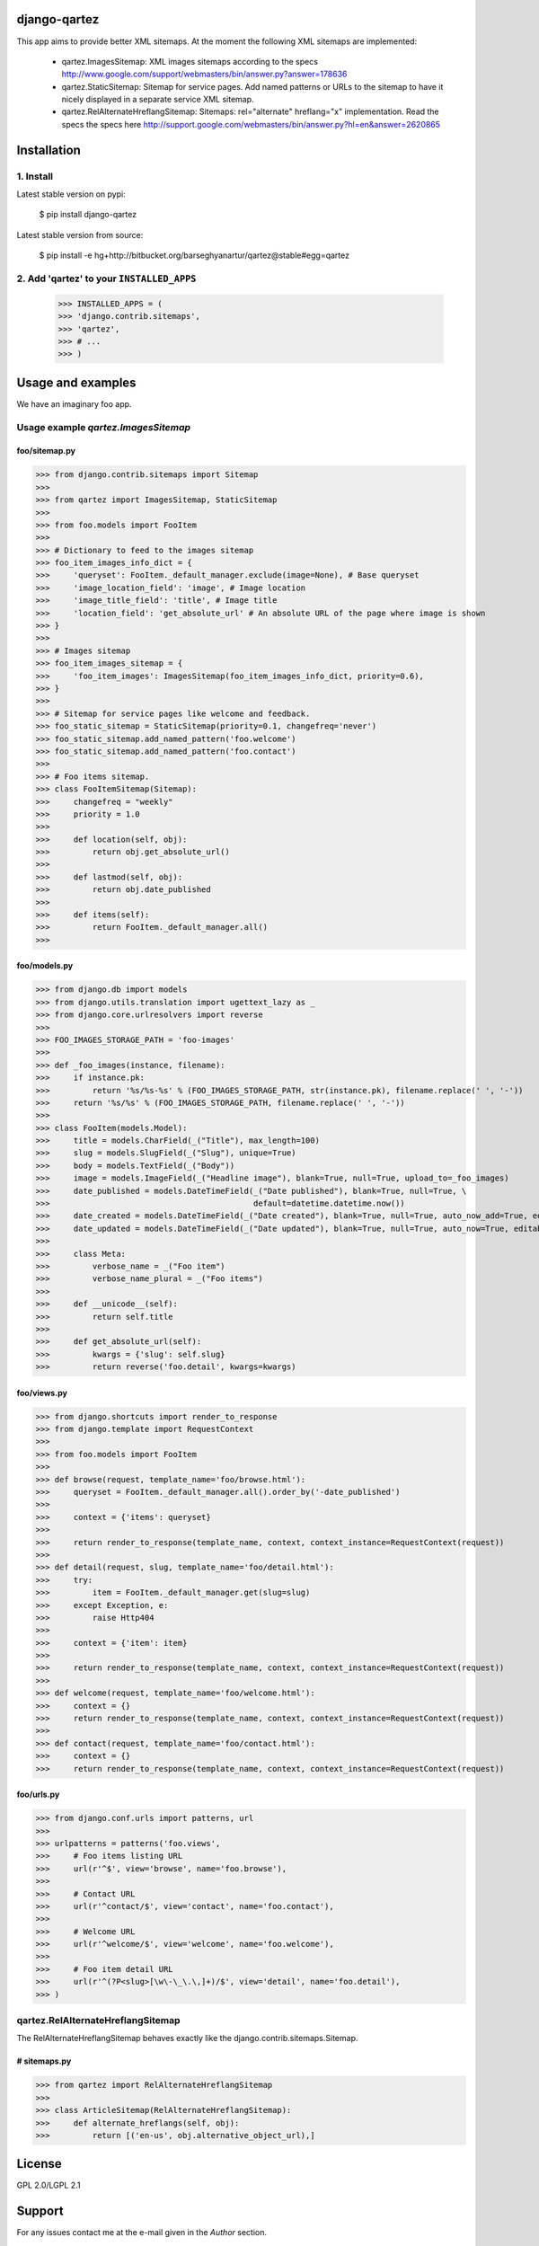 django-qartez
==============================================
This app aims to provide better XML sitemaps. At the moment the following XML sitemaps are implemented:

    - qartez.ImagesSitemap: XML images sitemaps according to the specs
      http://www.google.com/support/webmasters/bin/answer.py?answer=178636

    - qartez.StaticSitemap: Sitemap for service pages. Add named patterns or URLs to the sitemap to have it
      nicely displayed in a separate service XML sitemap.

    - qartez.RelAlternateHreflangSitemap: Sitemaps: rel="alternate" hreflang="x" implementation. Read the specs
      the specs here http://support.google.com/webmasters/bin/answer.py?hl=en&answer=2620865

Installation
==============================================
1. Install
----------------------------------------------
Latest stable version on pypi:

    $ pip install django-qartez

Latest stable version from source:

    $ pip install -e hg+http://bitbucket.org/barseghyanartur/qartez@stable#egg=qartez

2. Add 'qartez' to your ``INSTALLED_APPS``
----------------------------------------------
    >>> INSTALLED_APPS = (
    >>> 'django.contrib.sitemaps',
    >>> 'qartez',
    >>> # ...
    >>> )

Usage and examples
==============================================
We have an imaginary foo app.

Usage example `qartez.ImagesSitemap`
----------------------------------------------
foo/sitemap.py
~~~~~~~~~~~~~~~~~~~~~~~~~~~~~~~~~~~~~~~~~~~~~~
>>> from django.contrib.sitemaps import Sitemap
>>>
>>> from qartez import ImagesSitemap, StaticSitemap
>>>
>>> from foo.models import FooItem
>>>
>>> # Dictionary to feed to the images sitemap
>>> foo_item_images_info_dict = {
>>>     'queryset': FooItem._default_manager.exclude(image=None), # Base queryset
>>>     'image_location_field': 'image', # Image location
>>>     'image_title_field': 'title', # Image title
>>>     'location_field': 'get_absolute_url' # An absolute URL of the page where image is shown
>>> }
>>>
>>> # Images sitemap
>>> foo_item_images_sitemap = {
>>>     'foo_item_images': ImagesSitemap(foo_item_images_info_dict, priority=0.6),
>>> }
>>>
>>> # Sitemap for service pages like welcome and feedback.
>>> foo_static_sitemap = StaticSitemap(priority=0.1, changefreq='never')
>>> foo_static_sitemap.add_named_pattern('foo.welcome')
>>> foo_static_sitemap.add_named_pattern('foo.contact')
>>>
>>> # Foo items sitemap.
>>> class FooItemSitemap(Sitemap):
>>>     changefreq = "weekly"
>>>     priority = 1.0
>>>
>>>     def location(self, obj):
>>>         return obj.get_absolute_url()
>>>
>>>     def lastmod(self, obj):
>>>         return obj.date_published
>>>
>>>     def items(self):
>>>         return FooItem._default_manager.all()
>>>

foo/models.py
~~~~~~~~~~~~~~~~~~~~~~~~~~~~~~~~~~~~~~~~~~~~~~
>>> from django.db import models
>>> from django.utils.translation import ugettext_lazy as _
>>> from django.core.urlresolvers import reverse
>>>
>>> FOO_IMAGES_STORAGE_PATH = 'foo-images'
>>>
>>> def _foo_images(instance, filename):
>>>     if instance.pk:
>>>         return '%s/%s-%s' % (FOO_IMAGES_STORAGE_PATH, str(instance.pk), filename.replace(' ', '-'))
>>>     return '%s/%s' % (FOO_IMAGES_STORAGE_PATH, filename.replace(' ', '-'))
>>>
>>> class FooItem(models.Model):
>>>     title = models.CharField(_("Title"), max_length=100)
>>>     slug = models.SlugField(_("Slug"), unique=True)
>>>     body = models.TextField(_("Body"))
>>>     image = models.ImageField(_("Headline image"), blank=True, null=True, upload_to=_foo_images)
>>>     date_published = models.DateTimeField(_("Date published"), blank=True, null=True, \
>>>                                           default=datetime.datetime.now())
>>>     date_created = models.DateTimeField(_("Date created"), blank=True, null=True, auto_now_add=True, editable=False)
>>>     date_updated = models.DateTimeField(_("Date updated"), blank=True, null=True, auto_now=True, editable=False)
>>>
>>>     class Meta:
>>>         verbose_name = _("Foo item")
>>>         verbose_name_plural = _("Foo items")
>>>
>>>     def __unicode__(self):
>>>         return self.title
>>>
>>>     def get_absolute_url(self):
>>>         kwargs = {'slug': self.slug}
>>>         return reverse('foo.detail', kwargs=kwargs)

foo/views.py
~~~~~~~~~~~~~~~~~~~~~~~~~~~~~~~~~~~~~~~~~~~~~~
>>> from django.shortcuts import render_to_response
>>> from django.template import RequestContext
>>>
>>> from foo.models import FooItem
>>>
>>> def browse(request, template_name='foo/browse.html'):
>>>     queryset = FooItem._default_manager.all().order_by('-date_published')
>>>
>>>     context = {'items': queryset}
>>>
>>>     return render_to_response(template_name, context, context_instance=RequestContext(request))
>>>
>>> def detail(request, slug, template_name='foo/detail.html'):
>>>     try:
>>>         item = FooItem._default_manager.get(slug=slug)
>>>     except Exception, e:
>>>         raise Http404
>>> 
>>>     context = {'item': item}
>>>
>>>     return render_to_response(template_name, context, context_instance=RequestContext(request))
>>>
>>> def welcome(request, template_name='foo/welcome.html'):
>>>     context = {}
>>>     return render_to_response(template_name, context, context_instance=RequestContext(request))
>>>
>>> def contact(request, template_name='foo/contact.html'):
>>>     context = {}
>>>     return render_to_response(template_name, context, context_instance=RequestContext(request))


foo/urls.py
~~~~~~~~~~~~~~~~~~~~~~~~~~~~~~~~~~~~~~~~~~~~~~
>>> from django.conf.urls import patterns, url
>>>
>>> urlpatterns = patterns('foo.views',
>>>     # Foo items listing URL
>>>     url(r'^$', view='browse', name='foo.browse'),
>>>
>>>     # Contact URL
>>>     url(r'^contact/$', view='contact', name='foo.contact'),
>>>
>>>     # Welcome URL
>>>     url(r'^welcome/$', view='welcome', name='foo.welcome'),
>>>
>>>     # Foo item detail URL
>>>     url(r'^(?P<slug>[\w\-\_\.\,]+)/$', view='detail', name='foo.detail'),
>>> )

qartez.RelAlternateHreflangSitemap
----------------------------------------------
The RelAlternateHreflangSitemap behaves exactly like the django.contrib.sitemaps.Sitemap.

# sitemaps.py
~~~~~~~~~~~~~~~~~~~~~~~~~~~~~~~~~~~~~~~~~~~~~~
>>> from qartez import RelAlternateHreflangSitemap
>>>
>>> class ArticleSitemap(RelAlternateHreflangSitemap):
>>>     def alternate_hreflangs(self, obj):
>>>         return [('en-us', obj.alternative_object_url),]

License
===================================
GPL 2.0/LGPL 2.1

Support
===================================
For any issues contact me at the e-mail given in the `Author` section.

Author
===================================
Artur Barseghyan <artur.barseghyan@gmail.com>